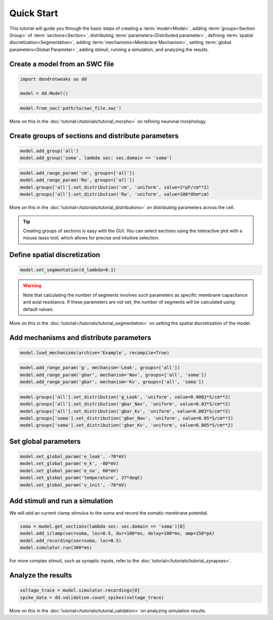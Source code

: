 Quick Start
==========================================

This tutorial will guide you through the basic steps of creating a :term:`model<Model>`, adding :term:`groups<Section Group>` of :term:`sections<Section>`, distributing :term:`parameters<Distributed parameter>`, defining :term:`spatial discretization<Segmentation>`, adding :term:`mechanisms<Membrane Mechanism>`, setting :term:`global parameters<Global Parameter>`, adding stimuli, running a simulation, and analyzing the results.

Create a model from an SWC file
------------------------------------------

.. code-block:: python

    import dendrotweaks as dd

    model = dd.Model()


.. code-block:: python

    model.from_swc('path/to/swc_file.swc')

More on this in the :doc:`tutorial</tutorials/tutorial_morpho>` on refining neuronal morphology.


Create groups of sections and distribute parameters
---------------------------------------------------

.. code-block:: python

    model.add_group('all')
    model.add_group('soma', lambda sec: sec.domain == 'soma')

.. code-block:: python
    
    model.add_range_param('cm', groups=['all'])
    model.add_range_param('Ra', groups=['all'])
    model.groups['all'].set_distribution('cm', 'uniform', value=1*pF/cm**2)
    model.groups['all'].set_distribution('Ra', 'uniform', value=100*Ohm*cm)

More on this in the :doc:`tutorial</tutorials/tutorial_distributions>` on distributing parameters across the cell.

.. tip::

    Creating groups of sections is easy with the GUI. You can select sections using the interactive plot with a mouse lasso tool, which allows for precise and intuitive selection.

Define spatial discretization
------------------------------------------

.. code-block:: python

    model.set_segmentation(d_lambda=0.1)

.. warning::

    Note that calculating the number of segments involves such parameters as specific membrane capacitance and axial resistance.
    If these parameters are not set, the number of segments will be calculated using default values.

More on this in the :doc:`tutorial</tutorials/tutorial_segmentation>` on setting the spatial discretization of the model.

Add mechanisms and distribute parameters
------------------------------------------

.. code-block:: python

    model.load_mechanisms(archive='Example', recompile=True)

.. code-block:: python

    model.add_range_param('g', mechanism='Leak', groups=['all'])
    model.add_range_param('gbar', mechanism='Nav', groups=['all', 'soma'])
    model.add_range_param('gbar', mechanism='Kv', groups=['all', 'soma'])

.. code-block:: python

    model.groups['all'].set_distribution('g_Leak', 'uniform', value=0.0001*S/cm**2)
    model.groups['all'].set_distribution('gbar_Nav', 'uniform', value=0.03*S/cm**2)
    model.groups['all'].set_distribution('gbar_Kv', 'uniform', value=0.003*S/cm**2)
    model.groups['soma'].set_distribution('gbar_Nav', 'uniform', value=0.05*S/cm**2)
    model.groups['soma'].set_distribution('gbar_Kv', 'uniform', value=0.005*S/cm**2)

Set global parameters
------------------------------------------

.. code-block:: python

    model.set_global_param('e_leak', -70*mV)
    model.set_global_param('e_k', -80*mV)
    model.set_global_param('e_na', 60*mV)
    model.set_global_param('temperature', 37*degC)
    model.set_global_param('v_init', -70*mV)

Add stimuli and run a simulation
------------------------------------------

We will add an current clamp stimulus to the soma and record the somatic membrane potential.

.. code-block:: python

    soma = model.get_sections(lambda sec: sec.domain == 'soma')[0]
    model.add_iclamp(sec=soma, loc=0.5, dur=100*ms, delay=100*ms, amp=150*pA)
    model.add_recording(sec=soma, loc=0.5)
    model.simulator.run(300*ms)

For more complex stimuli, such as synaptic inputs, refer to the :doc:`tutorial</tutorials/tutorial_synapses>`.

Analyze the results
------------------------------------------
.. code-block:: python

    voltage_trace = model.simulator.recordings[0]
    spike_data = dd.validation.count_spikes(voltage_trace)

More on this in the :doc:`tutorial</tutorials/tutorial_validation>` on analyzing simulation results.